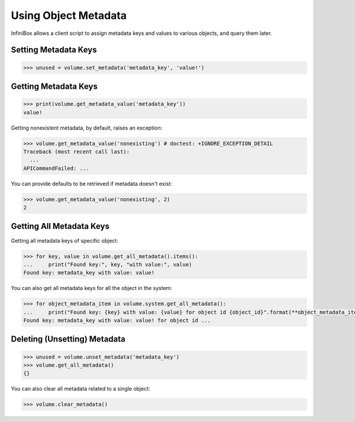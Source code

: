 Using Object Metadata
=====================

InfiniBox allows a client script to assign metadata keys and values to various objects, and query them later.

Setting Metadata Keys
---------------------

.. code-block:: python

		>>> unused = volume.set_metadata('metadata_key', 'value!')

Getting Metadata Keys
---------------------

.. code-block:: python

		>>> print(volume.get_metadata_value('metadata_key'))
		value!

Getting nonexistent metadata, by default, raises an exception:

.. code-block:: python

		>>> volume.get_metadata_value('nonexisting') # doctest: +IGNORE_EXCEPTION_DETAIL
		Traceback (most recent call last):
		  ...
		APICommandFailed: ...

You can provide defaults to be retrieved if metadata doesn't exist:

.. code-block:: python

		>>> volume.get_metadata_value('nonexisting', 2)
		2



Getting All Metadata Keys
-------------------------

Getting all metadata keys of specific object:

.. code-block:: python

		>>> for key, value in volume.get_all_metadata().items():
		...     print("Found key:", key, "with value:", value)
		Found key: metadata_key with value: value!

You can also get all metadata keys for all the object in the system:

.. code-block:: python

		>>> for object_metadata_item in volume.system.get_all_metadata():
		...     print("Found key: {key} with value: {value} for object id {object_id}".format(**object_metadata_item))  # doctest: +ELLIPSIS
		Found key: metadata_key with value: value! for object id ...


Deleting (Unsetting) Metadata
-----------------------------

.. code-block:: python

		>>> unused = volume.unset_metadata('metadata_key')
		>>> volume.get_all_metadata()
		{}

You can also clear all metadata related to a single object:

.. code-block:: python

		>>> volume.clear_metadata()


.. seealso:: :class:`infinisdk.infinibox.system_object.InfiniBoxObject`
